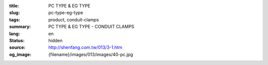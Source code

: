 :title: PC TYPE & EG TYPE
:slug: pc-type-eg-type
:tags: product, conduit-clamps
:summary: PC TYPE & EG TYPE - CONDUIT CLAMPS
:lang: en
:status: hidden
:source: http://shenfang.com.tw/013/3-1.htm
:og_image: {filename}/images/013/images/40-pc.jpg

